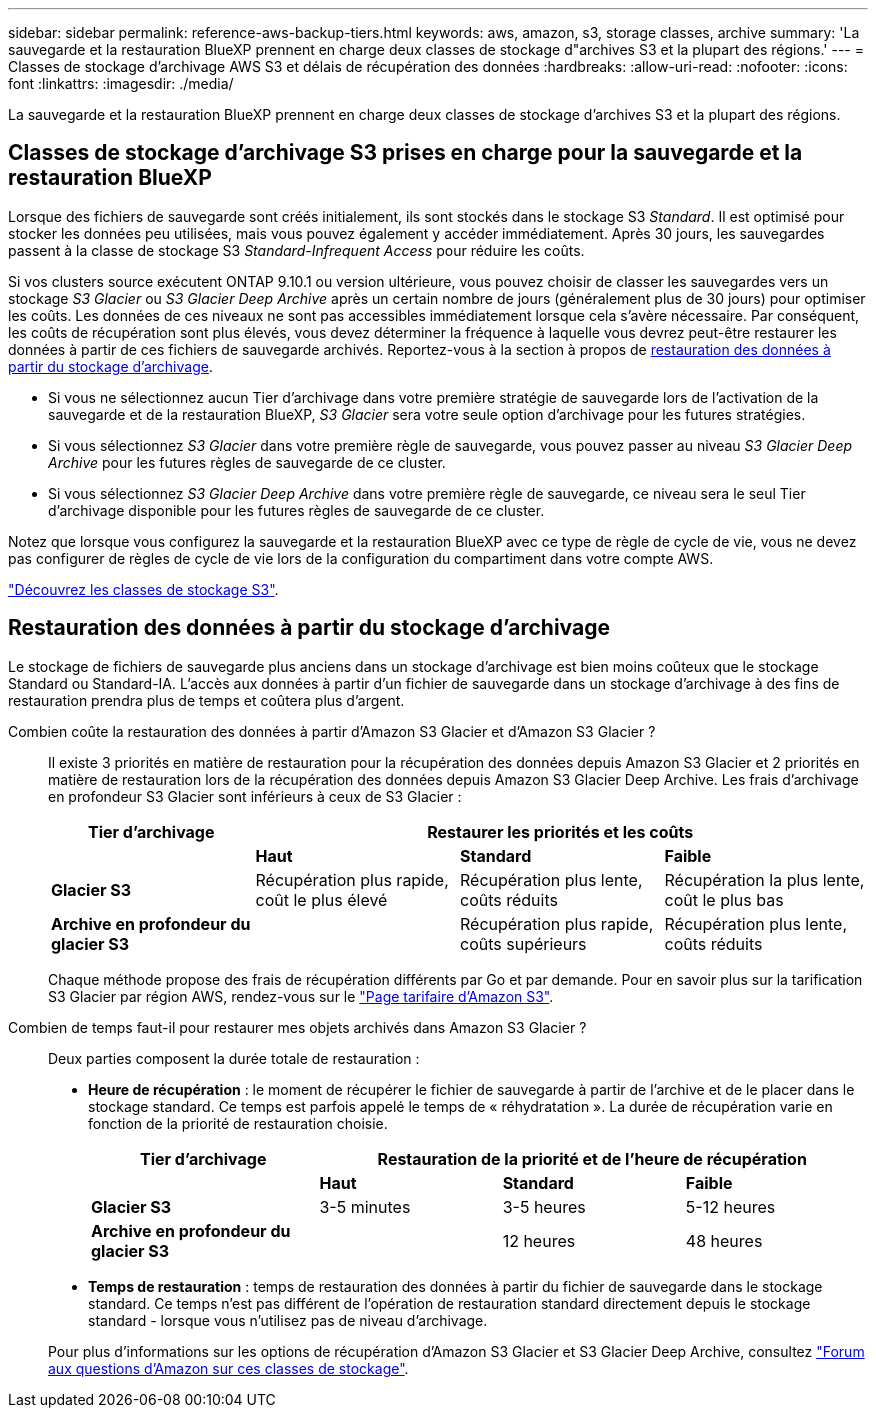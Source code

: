 ---
sidebar: sidebar 
permalink: reference-aws-backup-tiers.html 
keywords: aws, amazon, s3, storage classes, archive 
summary: 'La sauvegarde et la restauration BlueXP prennent en charge deux classes de stockage d"archives S3 et la plupart des régions.' 
---
= Classes de stockage d'archivage AWS S3 et délais de récupération des données
:hardbreaks:
:allow-uri-read: 
:nofooter: 
:icons: font
:linkattrs: 
:imagesdir: ./media/


[role="lead"]
La sauvegarde et la restauration BlueXP prennent en charge deux classes de stockage d'archives S3 et la plupart des régions.



== Classes de stockage d'archivage S3 prises en charge pour la sauvegarde et la restauration BlueXP

Lorsque des fichiers de sauvegarde sont créés initialement, ils sont stockés dans le stockage S3 _Standard_. Il est optimisé pour stocker les données peu utilisées, mais vous pouvez également y accéder immédiatement. Après 30 jours, les sauvegardes passent à la classe de stockage S3 _Standard-Infrequent Access_ pour réduire les coûts.

Si vos clusters source exécutent ONTAP 9.10.1 ou version ultérieure, vous pouvez choisir de classer les sauvegardes vers un stockage _S3 Glacier_ ou _S3 Glacier Deep Archive_ après un certain nombre de jours (généralement plus de 30 jours) pour optimiser les coûts. Les données de ces niveaux ne sont pas accessibles immédiatement lorsque cela s'avère nécessaire. Par conséquent, les coûts de récupération sont plus élevés, vous devez déterminer la fréquence à laquelle vous devrez peut-être restaurer les données à partir de ces fichiers de sauvegarde archivés. Reportez-vous à la section à propos de <<Restauration des données à partir du stockage d'archivage,restauration des données à partir du stockage d'archivage>>.

* Si vous ne sélectionnez aucun Tier d'archivage dans votre première stratégie de sauvegarde lors de l'activation de la sauvegarde et de la restauration BlueXP, _S3 Glacier_ sera votre seule option d'archivage pour les futures stratégies.
* Si vous sélectionnez _S3 Glacier_ dans votre première règle de sauvegarde, vous pouvez passer au niveau _S3 Glacier Deep Archive_ pour les futures règles de sauvegarde de ce cluster.
* Si vous sélectionnez _S3 Glacier Deep Archive_ dans votre première règle de sauvegarde, ce niveau sera le seul Tier d'archivage disponible pour les futures règles de sauvegarde de ce cluster.


Notez que lorsque vous configurez la sauvegarde et la restauration BlueXP avec ce type de règle de cycle de vie, vous ne devez pas configurer de règles de cycle de vie lors de la configuration du compartiment dans votre compte AWS.

https://aws.amazon.com/s3/storage-classes/["Découvrez les classes de stockage S3"^].



== Restauration des données à partir du stockage d'archivage

Le stockage de fichiers de sauvegarde plus anciens dans un stockage d'archivage est bien moins coûteux que le stockage Standard ou Standard-IA. L'accès aux données à partir d'un fichier de sauvegarde dans un stockage d'archivage à des fins de restauration prendra plus de temps et coûtera plus d'argent.

Combien coûte la restauration des données à partir d'Amazon S3 Glacier et d'Amazon S3 Glacier ?:: Il existe 3 priorités en matière de restauration pour la récupération des données depuis Amazon S3 Glacier et 2 priorités en matière de restauration lors de la récupération des données depuis Amazon S3 Glacier Deep Archive. Les frais d'archivage en profondeur S3 Glacier sont inférieurs à ceux de S3 Glacier :
+
--
[cols="25,25,25,25"]
|===
| Tier d'archivage 3+| Restaurer les priorités et les coûts 


|  | *Haut* | *Standard* | *Faible* 


| *Glacier S3* | Récupération plus rapide, coût le plus élevé | Récupération plus lente, coûts réduits | Récupération la plus lente, coût le plus bas 


| *Archive en profondeur du glacier S3* |  | Récupération plus rapide, coûts supérieurs | Récupération plus lente, coûts réduits 
|===
Chaque méthode propose des frais de récupération différents par Go et par demande. Pour en savoir plus sur la tarification S3 Glacier par région AWS, rendez-vous sur le https://aws.amazon.com/s3/pricing/["Page tarifaire d'Amazon S3"^].

--
Combien de temps faut-il pour restaurer mes objets archivés dans Amazon S3 Glacier ?:: Deux parties composent la durée totale de restauration :
+
--
* *Heure de récupération* : le moment de récupérer le fichier de sauvegarde à partir de l'archive et de le placer dans le stockage standard. Ce temps est parfois appelé le temps de « réhydratation ». La durée de récupération varie en fonction de la priorité de restauration choisie.
+
[cols="25,20,20,20"]
|===
| Tier d'archivage 3+| Restauration de la priorité et de l'heure de récupération 


|  | *Haut* | *Standard* | *Faible* 


| *Glacier S3* | 3-5 minutes | 3-5 heures | 5-12 heures 


| *Archive en profondeur du glacier S3* |  | 12 heures | 48 heures 
|===
* *Temps de restauration* : temps de restauration des données à partir du fichier de sauvegarde dans le stockage standard. Ce temps n'est pas différent de l'opération de restauration standard directement depuis le stockage standard - lorsque vous n'utilisez pas de niveau d'archivage.


Pour plus d'informations sur les options de récupération d'Amazon S3 Glacier et S3 Glacier Deep Archive, consultez https://aws.amazon.com/s3/faqs/#Amazon_S3_Glacier["Forum aux questions d'Amazon sur ces classes de stockage"^].

--

